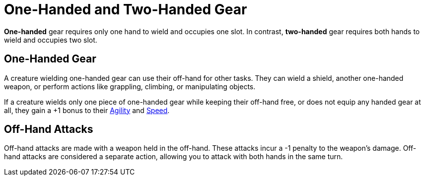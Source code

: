 = One-Handed and Two-Handed Gear

[[one-handed]]*One-handed* gear requires only one hand to wield and occupies one slot. In contrast, [[two-handed]]*two-handed* gear requires both hands to wield and occupies two slot.

== One-Handed Gear

A creature wielding one-handed gear can use their off-hand for other tasks. They can wield a shield, another one-handed weapon, or perform actions like grappling, climbing, or manipulating objects.

If a creature wields only one piece of one-handed gear while keeping their off-hand free, or does not equip any handed gear at all, they gain a +1 bonus to their <<agility, Agility>> and <<spd, Speed>>.

[[off-hand-attack]]
== Off-Hand Attacks

Off-hand attacks are made with a weapon held in the off-hand. These attacks incur a -1 penalty to the weapon's damage. Off-hand attacks are considered a separate action, allowing you to attack with both hands in the same turn.
